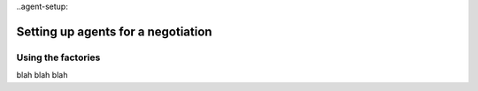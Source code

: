 ..agent-setup:

Setting up agents for a negotiation
=====================================

Using the factories
--------------------
blah blah blah
